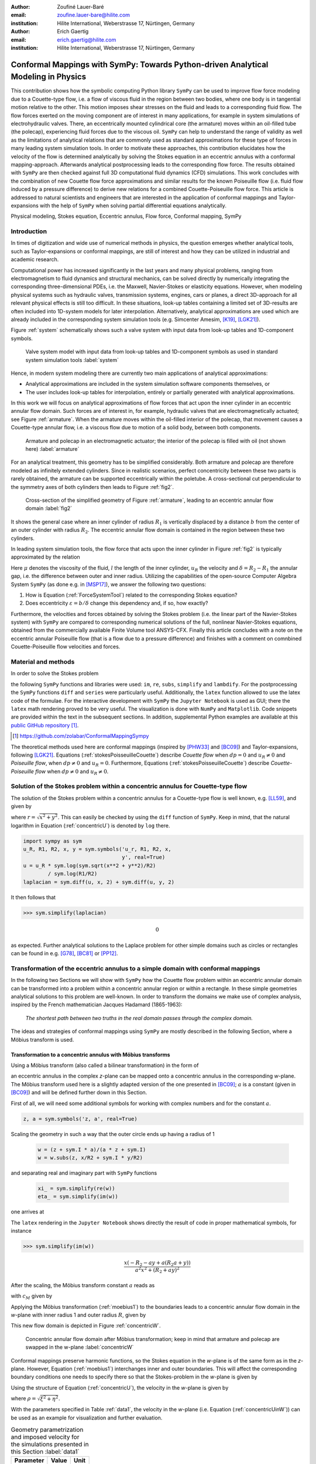 :author: Zoufiné Lauer-Baré
:email: zoufine.lauer-bare@hilite.com
:institution: Hilite International, Weberstrasse 17, Nürtingen, Germany


:author: Erich Gaertig
:email: erich.gaertig@hilite.com
:institution: Hilite International, Weberstrasse 17, Nürtingen, Germany





------------------------------------------------------------------------------------
Conformal Mappings with SymPy: Towards Python-driven Analytical Modeling in Physics
------------------------------------------------------------------------------------

.. class:: abstract

   This contribution shows how the symbolic computing Python library ``SymPy`` can be used to improve flow force modeling due to a Couette-type flow, i.e. a flow of viscous fluid in the region between two bodies, where one body is in tangential motion relative to the other. This motion imposes shear stresses on the fluid and leads to a corresponding fluid flow. The flow forces exerted on the moving component are of interest in many applications, for example in system simulations of electrohydraulic valves. There, an eccentrically mounted cylindrical core (the armature) moves within an oil-filled tube (the polecap), experiencing fluid forces due to the viscous oil. ``SymPy`` can help to understand the range of validity as well as the limitations of analytical relations that are commonly used as standard approximations for these type of forces in many leading system simulation tools. In order to motivate these approaches, this contribution elucidates how the velocity of the flow is determined analytically by solving the Stokes equation in an eccentric annulus with a conformal mapping-approach. Afterwards analytical postprocessing leads to the corresponding flow force. The results obtained with ``SymPy`` are then checked against full 3D computational fluid dynamics (CFD) simulations. This work concludes with the combination of new Couette flow force approximations and similar results for the known Poiseuille flow (i.e. fluid flow induced by a pressure difference) to derive new relations for a combined Couette-Poiseuille flow force. This article is addressed to natural scientists and engineers that are interested in the application of conformal mappings and Taylor-expansions with the help of ``SymPy`` when solving partial differential equations analytically.


.. class:: keywords

   Physical modeling, Stokes equation, Eccentric annulus, Flow force, Conformal mapping, SymPy

Introduction
------------

In times of digitization and wide use of numerical methods in physics, the question emerges whether analytical tools, such as Taylor-expansions or conformal mappings, are still of interest and how they can be utilized in industrial and academic research.

Computational power has increased significantly in the last years and many physical problems, ranging from electromagnetism to fluid dynamics and structural mechanics, can be solved directly by numerically integrating the corresponding three-dimensional PDEs, i.e. the Maxwell, Navier-Stokes or elasticity equations.
However, when modeling physical systems such as hydraulic valves, transmission systems, engines, cars or planes, a direct 3D-approach for all relevant physical effects is still too difficult. In these situations, look-up tables containing a limited set of 3D-results are often included into 1D-system models for later interpolation. Alternatively, analytical approximations are used which are already included in the corresponding system simulation tools (e.g. Simcenter Amesim, [K19]_, [LGK21]_).


Figure :ref:`system` schematically shows such a valve system with input data from look-up tables and 1D-component symbols.

.. figure:: lookUpTables.png
   :scale: 37%
   :figclass: bht

   Valve system model with input data from look-up tables and 1D-component symbols as used in standard system simulation tools :label:`system` 
   
Hence, in modern system modeling there are currently two main applications of analytical approximations:

* Analytical approximations are included in the system simulation software components themselves, or
* The user includes look-up tables for interpolation, entirely or partially generated with analytical approximations.   
   
In this work we will focus on analytical approximations of flow forces that act upon the inner cylinder in an eccentric annular flow domain. Such forces are of interest in, for example, hydraulic valves that are electromagnetically actuated; see Figure :ref:`armature`. When the armature moves within the oil-filled interior of the polecap, that movement causes a Couette-type annular flow, i.e. a viscous flow due to motion of a solid body, between both components.

.. figure:: armature.png
   :scale: 50%
   :figclass: bht

   Armature and polecap in an electromagnetic actuator; the interior of the polecap is filled with oil (not shown here) :label:`armature` 

For an analytical treatment, this geometry has to be simplified considerably. Both armature and polecap are therefore modeled as infinitely extended cylinders. Since in realistic scenarios, perfect concentricity between these two parts is rarely obtained, the armature can be supported eccentrically within the poletube. A cross-sectional cut perpendicular to the symmetry axes of both cylinders then leads to Figure :ref:`fig2`. 

.. figure:: eccentric_z_new.pdf
   :scale: 20%
   :figclass: bht

   Cross-section of the simplified geometry of Figure :ref:`armature`, leading to an eccentric annular flow domain :label:`fig2`  

It shows the general case where an inner cylinder of radius :math:`R_1` is vertically displaced by a distance :math:`b` from the center of an outer cylinder with radius :math:`R_2`. The eccentric annular flow domain is contained in the region between these two cylinders.
   
In leading system simulation tools, the flow force that acts upon the inner cylinder in Figure :ref:`fig2` is typically approximated by the relation

.. math::
   :label: ForceSystemTool

   F_{system} = - 2\pi\,\frac{R_{1}l \mu u_R}{\delta}\,.

Here :math:`\mu` denotes the viscosity of the fluid, :math:`l` the length of the inner cylinder, :math:`u_R` the velocity and :math:`\delta=R_2-R_1` the annular gap, i.e. the difference between outer and inner radius.
Utilizing the capabilities of the open-source Computer Algebra System ``SymPy`` (as done e.g. in [MSP17]_), we answer the following two questions:

1. How is Equation (:ref:`ForceSystemTool`) related to the corresponding Stokes equation?
2. Does eccentricity :math:`\varepsilon = b/\delta` change this dependency and, if so, how exactly?

Furthermore, the velocities and forces obtained by solving the Stokes problem (i.e. the linear part of the Navier-Stokes system) with ``SymPy`` are compared to corresponding numerical solutions of the full, nonlinear Navier-Stokes equations, obtained from the commercially available Finite Volume tool ANSYS-CFX.
Finally this article concludes with a note on the eccentric annular Poiseuille flow (that is a flow due to a pressure difference) and finishes with a comment on comnbined Couette-Poiseuille flow velocities and forces.
 

Material and methods
--------------------

In order to solve the Stokes problem

.. math::
   :label: stokesPoisseuilleCouette
   :type: eqnarray
  
    -\mu\Delta u & = & \frac{dp}{l}\quad\text{for $R_1<\sqrt{x^2+(y+b)^2}$ and $\sqrt{x^2+y^2}<R_2$}\nonumber\\
	u & = & 0 \quad\;\;\;\;\text{for $\sqrt{x^2+y^2}=R_2$}\nonumber \\
	u & = & u_R \quad\;\;\text{for $\sqrt{x^2+(y+b)^2}=R_1$}\,,


the following ``SymPy`` functions and libraries were used: ``im``, ``re``, ``subs``, ``simplify`` and ``lambdify``. For the postprocessing the ``SymPy`` functions ``diff`` and ``series`` were particularly useful. Additionally, the ``latex`` function allowed to use the latex code of the formulae. For the interactive development with ``SymPy`` the ``Jupyter Notebook`` is used as GUI; there the ``latex`` math rendering proved to be very useful. The visualization is done with ``NumPy`` and ``Matplotlib``. Code snippets are provided within the text in the subsequent sections. In addition, supplemental Python examples are available at this `public GitHub repository <https://github.com/zolabar/ConformalMappingSympy>`_ [#]_.

.. [#] `<https://github.com/zolabar/ConformalMappingSympy>`_ 

The theoretical methods used here are conformal mappings (inspired by [PHW33]_ and [BC09]_) and Taylor-expansions, following [LGK21]_. Equations (:ref:`stokesPoisseuilleCouette`) describe *Couette flow* when :math:`dp=0` and :math:`u_R\neq 0` and *Poiseuille flow*, when :math:`dp\neq 0` and :math:`u_R=0`. Furthermore, Equations (:ref:`stokesPoisseuilleCouette`) describe *Couette-Poiseuille flow* when :math:`dp\neq 0` and :math:`u_R\neq 0`.



Solution of the Stokes problem within a concentric annulus for Couette-type flow
--------------------------------------------------------------------------------
The solution of the Stokes problem within a concentric annulus for a Couette-type flow is well known, e.g. [LL59]_, and given by

.. math::
   :label: concentricU

   u(r)=u_R\,\frac{\ln(r/R_2)}{\ln(R_1/R_2)}\,,
   
where :math:`r = \sqrt{x^2 + y^2}`. This can easily be checked by using the ``diff`` function of ``SymPy``. Keep in mind, that the natural logarithm in Equation (:ref:`concentricU`)  is denoted by ``log`` there.

.. code-block:: python

    import sympy as sym
    u_R, R1, R2, x, y = sym.symbols('u_r, R1, R2, x,
                                    y', real=True)
    u = u_R * sym.log(sym.sqrt(x**2 + y**2)/R2)
            / sym.log(R1/R2)
    laplacian = sym.diff(u, x, 2) + sym.diff(u, y, 2)

It then follows that

>>> sym.simplify(laplacian)

.. math::
   0

as expected. Further analytical solutions to the Laplace problem for other simple domains such as circles or rectangles can be found in e.g. [G78]_, [BC81]_ or [PP12]_.

Transformation of the eccentric annulus to a simple domain with conformal mappings
----------------------------------------------------------------------------------

In the following two Sections we will show with ``SymPy`` how the Couette flow problem within an eccentric annular domain can be transformed into a problem within a concentric annular region or within a rectangle.
In these simple geometries analytical solutions to this problem are well-known. In order to transform the domains we make use of complex analysis, inspired by the French mathematician Jacques Hadamard (1865-1963):


    *The shortest path between two truths in the real domain passes through the complex domain.*
    

The ideas and strategies of conformal mappings using ``SymPy`` are mostly described in the following Section, where a Möbius transform is used.

Transformation to a concentric annulus with Möbius transforms
~~~~~~~~~~~~~~~~~~~~~~~~~~~~~~~~~~~~~~~~~~~~~~~~~~~~~~~~~~~~~~

Using a Möbius transform (also called a bilinear transformation) in the form of

.. math::
   :label: moebius1
   
   w(z) = \xi + \textrm{i}\,\eta = \frac{z+\textrm{i}\,a}{az+\textrm{i}}\;\;\;\;(\textrm{with}\;\; z = x + \textrm{i}\, y)\,,

an eccentric annulus in the complex *z*-plane can be mapped onto a concentric annulus in the corresponding *w*-plane. The Möbius transform used here is a slightly adapted version of the one presented in [BC09]_; :math:`a` is a constant (given in [BC09]_) and will be defined further down in this Section.

First of all, we will need some additional symbols for working with complex numbers and for the constant :math:`a`.

.. code-block:: python

    z, a = sym.symbols('z, a', real=True)

Scaling the geometry in such a way that the outer circle ends up having a radius of 1

 .. code-block:: python

    w = (z + sym.I * a)/(a * z + sym.I)
    w = w.subs(z, x/R2 + sym.I * y/R2)

and separating real and imaginary part with ``SymPy`` functions

 .. code-block:: python

    xi_ = sym.simplify(re(w))
    eta_ = sym.simplify(im(w))

    
one arrives at

.. math::
   :label: zeta1
   :type: eqnarray
  
    \xi&=&\frac{a x^{2} + \left(R_{2} + a y\right) \left(R_{2} a + y\right)}{a^{2} x^{2} + \left(R_{2} + a y\right)^{2}} \\
    \eta&=&\frac{x \left(- R_{2} - a y + a \left(R_{2} a + y\right)\right)}{a^{2} x^{2} + \left(R_{2} + a y\right)^{2}}\,. 
    
The ``latex`` rendering in the ``Jupyter Notebook`` shows directly the result of code in proper mathematical symbols, for instance

>>> sym.simplify(im(w))

.. math::

    \frac{x \left(- R_{2} - a y + a \left(R_{2} a + y\right)\right)}{a^{2} x^{2} + \left(R_{2} + a y\right)^{2}} 
    
After the scaling, the Möbius transform constant :math:`a` reads as  

.. math::
   :label: constant_a
   
   a = \frac{R_{2} \left(\sqrt{\left(1 - \left(- \frac{R_{1}}{R_{2}} + \frac{b}{R_{2}}\right)^{2}\right) \left(1 - \left(\frac{R_{1}}{R_{2}} + \frac{b}{R_{2}}\right)^{2}\right)} + c_M\right)}{2 b}

with :math:`c_M` given by

.. math::
	:label: constant_c
	
	c_M = \left(- \frac{R_{1}}{R_{2}} + \frac{b}{R_{2}}\right) \left(\frac{R_{1}}{R_{2}} + \frac{b}{R_{2}}\right) + 1\,.

Applying the Möbius transformation (:ref:`moebius1`) to the boundaries leads to a concentric annular flow domain in the *w*-plane with inner radius 1 and outer radius :math:`R`, given by
   
.. math::
   :label: constantR
   
   R=\frac{R_{2} \left(\sqrt{\left(1 - \left(- \frac{R_{1}}{R_{2}} + \frac{b}{R_{2}}\right)^{2}\right) \left(1 - \left(\frac{R_{1}}{R_{2}} + \frac{b}{R_{2}}\right)^{2}\right)} - c_M\right)}{2 R_{1}}\,.   
   
This new flow domain is depicted in Figure :ref:`concentricW`.  
   
.. figure:: concentric_w_new.pdf
   :scale: 20%
   :figclass: bht
   
   Concentric annular flow domain after Möbius transformation; keep in mind that armature and polecap are swapped in the w-plane :label:`concentricW`       
   
Conformal mappings preserve harmonic functions, so the Stokes equation in the *w*-plane is of the same form as in the *z*-plane. However, Equation (:ref:`moebius1`) interchanges inner and outer boundaries. This will affect the corresponding boundary conditions one needs to specify there so that the Stokes-problem in the *w*-plane is given by

.. math::
   :label: stokesConcentricW
   :type: eqnarray
   
    -\Delta u & = & 0 \quad\quad\text{for $1<\rho<R$}\nonumber\\
    u & = & 0 \quad\;\;\;\;\,\text{for $\rho=1$}\nonumber\\
    u & = & u_R \quad\;\;\text{for $\rho=R$}\,. 
   

Using the structure of Equation (:ref:`concentricU`), the velocity in the *w*-plane is given by  
    
.. math::
   :label: concentricUinW

    u(\rho)=u_R\,\frac{\ln(\rho)}{\ln(R)}\,,   
 
where :math:`\rho=\sqrt{\xi^2+\eta^2}`.

With the parameters specified in Table :ref:`data1`, the velocity in the *w*-plane (i.e. Equation (:ref:`concentricUinW`)) can be used as an example for visualization and further evaluation.

.. table:: Geometry parametrization and imposed velocity for the simulations presented in this Section :label:`data1`

   +------------+----------------+-------------------------+
   | Parameter  | Value          |Unit                     |
   +============+================+=========================+
   |:math:`R_1` | 5              |mm                       |
   +------------+----------------+-------------------------+
   |:math:`R_2` | 7.6            |mm                       |
   +------------+----------------+-------------------------+
   |:math:`b`   | 1.3            |mm                       |
   +------------+----------------+-------------------------+
   |:math:`u_R` | 0.4            |:math:`\text{m}/\text{s}`|
   +------------+----------------+-------------------------+


The very convenient ``SymPy`` function ``lambdify`` is used to compute numerical values that are postprocessed by ``Matplotlib`` and depicted in Figure :ref:`concentricWU`. The term ``R_`` in the following code block denotes the numerical expression of the outer radius in the w-plane (see Equation (:ref:`constantR`)).

 .. code-block:: python
 
    xi, eta = sym.symbols(xi, eta, u_R, real=True)
    u_w = u_R * sym.log(sym.sqrt(xi**2 + eta**2))
              / sym.log(R)
    u_w = u_w.subs(u_R, 0.4).subs(R, R_)
    u_w = sym.lambdify((xi, eta), u)

.. figure:: u_moebius1_w.pdf
   :scale: 20%
   :figclass: bht
   
   Flow velocity in concentric annulus (w-plane); the boundary condition (:math:`u_R = \text{0.4 m}/\text{s}`) is applied to the outer cylinder, see Equation (:ref:`stokesConcentricW`) :label:`concentricWU` 

At this stage it is pointed out that when working symbolically with ``SymPy`` one has to separate consistently between *expressions* and *symbols*. For instance ``xi`` and ``eta`` are symbols whereas ``xi_`` and ``eta_`` are expressions. The user can replace symbols by corresponding expressions when it best suits him/her.
To avoid confusion, in this work the associated expression to a symbol ``s`` is tagged with an underline ``s_``.
   
Now simply expressing :math:`\xi,\eta` in (:ref:`concentricUinW`) in terms of :math:`x` and :math:`y` (see Equation (:ref:`zeta1`)), one easily obtains the fluid velocity in the eccentric annulus.

 .. code-block:: python
   
    u = u_w.subs(xi, xi_).subs(eta, eta_)
    u = sym.lambdify((x, y), u)
 
Figure :ref:`concentricZU` depicts the velocity distribution in the original *z*-plane. As one can see, the fluid gets dragged along the inner cylinder with the prescribed speed of :math:`\text{0.4 m}/\text{s}`. The velocity distribution then continuously drops down when moving radially outwards until it reaches zero along the outer cylinder.    

.. figure:: u_moebius1_z.pdf
   :scale: 20%
   :figclass: bht
   
   Flow velocity in eccentric annulus (z-plane); here the fluid moves with :math:`u_R = \text{0.4 m}/\text{s}` along the inner cylinder, as required by Equation (:ref:`stokesPoisseuilleCouette`)  :label:`concentricZU` 
 

Mapping rectangles onto eccentric annuli by bipolar coordinate transformations
~~~~~~~~~~~~~~~~~~~~~~~~~~~~~~~~~~~~~~~~~~~~~~~~~~~~~~~~~~~~~~~~~~~~~~~~~~~~~~

Another way of solving this problem utilizes conformal mappings related to bipolar coordinates. These coordinates are described in [PHW33]_ and are commonly used in elasticity theory (e.g. [L44]_ and [TG51]_). For this contribution, we slighty adapted this transformation in such a way that it can be applied to the eccentric annulus of Figure :ref:`fig2`. The mapping is given by  

.. math::
   :label: bipolar

   z = c\cdot\tan\left(\frac{w}{2}\right) - \textrm{i}\,\gamma\;\;\;\;(\textrm{with}\;\; w = \xi + \textrm{i}\,\eta)\,,
   
where :math:`\gamma,\,c` are constants from [PHW33]_ which are explicitly given in [W06]_ and [SL78]_; the term :math:`\textrm{i}\,\gamma` is added by the authors. Using this transformation, a properly chosen rectangular domain gets mapped onto an eccentric annulus; see Figure :ref:`rectangularW` for the domain in the *w*-plane. The boundaries are color-coded in order to visualize how the mapped borders are traversed in the *z*-plane. In addition the vertices are labelled and some coordinate lines are highlighted as well. 

.. figure:: rectangle_w.pdf
   :scale: 32%
   :figclass: bht
   
   Rectangular domain in w-plane with color-coded boundaries, labelled vertices and some coordinate lines :label:`rectangularW` 

This domain gets transformed as shown in Figure :ref:`eccAnnulusZ`. The vertices *A* and *C* (as well as *D* and *F*) are mapped onto the same respective points, i.e. :math:`A^\prime = C^\prime` and :math:`D^\prime = F^\prime`. The color-coding shows that inner and outer cylinder are traversed counter-clockwise when moving in positive :math:`\xi`-direction in the *w*-plane.

Furthermore the left and right vertical boundaries in the *w*-plane are identified in the *z*-plane, so periodic boundary conditions need to be applied to any PDE one wants to solve on the simple rectangle.   

.. figure:: ecc_annulus_z.pdf
    :scale: 41%
    :figclass: bht

    Mapped boundaries and coordinate lines in z-plane; the color-coding visualizes how the mapped borders are traversed here :label:`eccAnnulusZ`

Please note that for demonstrational purposes the radius of the inner circle in Figure :ref:`eccAnnulusZ` is reduced in order to indicate how the coordinate lines are distorted. For conformal mappings however, although distances between corresponding points and lengths of curves are changing, the intersecting angle between any two curves is preserved.

Further details on the relation between conformal mappings and bipolar coordinates can be found in e.g. [CTL09]_.
Inverting Equation (:ref:`bipolar`) and separating real and imaginary parts as in the previous Section one gets

.. math::
   :label: zeta2
   :type: eqnarray
  
    \xi & = & -\operatorname{\arctan_{2}}{\left(2 c x,c^{2} - x^{2} - \left(\gamma + y\right)^{2} \right)} \\
    \eta & = & \frac{1}{2}\ln\left(\frac{x^2 + (y + \gamma + c)^2}{x^2 + (y + \gamma - c)^2} \right)\,.

Here, :math:`\operatorname{\arctan_{2}}(y,x)` is the 2-argument arctangent which returns the polar angle of a point with Cartesian coordinates :math:`(x,y)`. 

The constants from [W06]_ and [SL78]_ read as    

.. math::
   :label: constantsBipolar
   :type: eqnarray 
   
   F &=& \frac{1}{2b}\left({R_2}^{\! 2} - {R_1}^{\! 2} + b^2\right)\\
   c &=& \sqrt{F^2 - {R_2}^{\! 2}}\\
   \alpha &=& \frac{1}{2}\ln\left(\frac{F + c}{F - c}\right)\\
   \beta &=& \frac{1}{2}\ln\left(\frac{F - b + c}{F - b - c}\right)\\
   \gamma&=& c\, \coth(\alpha)\,.  



In the *w*-plane the corresponding Stokes-problem within the rectangular domain of Figure :ref:`rectangularW` is then prescribed by

.. math::
   :label: stokesRectangleCouette
   :type: eqnarray

    -\mu\Delta u & = & 0 \quad\quad\text{for $\xi,\eta \in [-\pi,\pi]\times[\alpha,\beta]$}\nonumber\\
    u & = & 0 \quad\quad\text{for $\eta=\alpha$}\nonumber\\
    u & = & u_R \quad\;\;\text{for $\eta=\beta$}\nonumber\\
    u(-\pi,\eta) & = & u(\pi,\eta) \nonumber\\
    \frac{\partial u(-\pi,\eta)}{\partial \xi} & = & \frac{\partial u(\pi,\eta)}{\partial \xi}\,.
   
The last two equations specify the periodic boundary conditions one has to supply additionally. The solution to the system of equations (:ref:`stokesRectangleCouette`) is easily obtained and given by the simple relation

.. math::
   :label: rectangularUinW

    u(\xi,\eta)=\frac{u_{R} \left(\eta - \alpha\right)}{\beta - \alpha}\,.   
 
Figure :ref:`rectangularWU` shows a ``Matplotlib``-visualization of the velocity distribution in the *w*-plane which is constant along :math:`\xi` and increases linearly with :math:`\eta`.

  
.. figure:: u_bipolar_w.pdf
   :scale: 18%
   :figclass: bht
   
   Flow velocity in rectangular domain (w-plane); here the proper boundary condition :math:`u_R = \text{0.4 m}/\text{s}` is applied to the upper boundary :label:`rectangularWU`   

By again expressing :math:`\eta` in terms of :math:`x` and :math:`y`, one obtains the very same velocity distribution in the eccentric annulus (in the *z*-plane) as already depicted in Figure :ref:`concentricZU`.

   
It is interesting to remark, that Equations (:ref:`concentricUinW`) and (:ref:`rectangularUinW`) look somehow related to each other due to the logarithm in both relations. However it is not immediately evident that they are actually identical. Nevertheless, due to existence and uniqueness theorems for the Stokes equation from [L69]_, one knows that relations (:ref:`concentricUinW`) and (:ref:`rectangularUinW`) are in fact the same. 

Figure :ref:`largeGapCouette` compares these two analytically obtained velocities with results from a 3D computational fluid dynamics simulation (using ANSYS CFX) solving the full Navier-Stokes system. For these computations a velocity of :math:`u_R=-0.4` :math:`\text{m}/\text{s}` is prescribed onto the inner cylinder as boundary condition. All obtained velocities are evaluated along the symmetry axis of the annulus across the larger gap. The inner boundary is then reached on the left side, the outer boundary is hit on the right side of this Figure.  

.. figure:: largeGapCouette.pdf
   :scale: 42% 
   :figclass: bht
   
   Flow velocity across the large gap within an eccentric annulus (eccentricity :math:`\epsilon = 0.5`); armature on the left, polecap on the right :label:`largeGapCouette`


As one can see, the two analytical approaches lead to the same velocity distribution across the larger gap and both boundary conditions are met exactly. On the other hand, due to the finite mesh size particularly at the outer radius :math:`R_2`, the boundary condition there is only approximately satisfied.

In the next Section, the corresponding flow force is obtained with ``SymPy``-driven postprocessing and then compared again to the forces obtained by 3D-CFD and numerical evaluation.
  
Postprocessing 
--------------

Force calculation and comparison with 3D-CFD
~~~~~~~~~~~~~~~~~~~~~~~~~~~~~~~~~~~~~~~~~~~~

The relation for the annular flow force that acts upon the armature in Figure :ref:`concentricW` is well known ([PHW33]_ or a more recent work [LGK21]_) and is given by

.. math::
   :label: Fwe
  
   F_e =-\int\limits_0^l \int\limits_0^{2\pi} \left(\mu\,\rho \frac{\mathrm d}{\mathrm{d}\rho} u(\rho)\right)_{\rho = R}\textrm{d}\varphi\,\textrm{d}z\,.


This equation can be implemented in ``SymPy`` using the velocity distribution from Equation (:ref:`concentricUinW`).

>>> u_w = u_R * sym.log(rho)/sym.log(R)
>>> u_w  
 
.. math::
   u_R\,\frac{\ln(\rho)}{\ln(R)}

Using the ``diff``, ``subs`` and ``integrate`` functions from ``SymPy`` then leads to

>>> Fe = mu * sym.diff(u_w, rho)
>>> Fe = (rho * Fe).subs(rho, R)
>>> Fe = sym.integrate(Fe, (z, 0, l))
>>> Fe = -sym.integrate(Fe, (phi, 0, 2 * pi))
>>> Fe   
 
.. math::
   -2\pi\,\frac{l \mu u_{R}}{\ln(R)}
   
Substituting the relation for :math:`R` into :math:`F_e`, the flow force of the eccentric annular Couette flow is obtained. It can be manually adapated to the esthetic preferences of the authors, e.g.

.. math::
   :label: Fcouette
   :type: eqnarray
  
   F_{Couette} &=& - 2\pi\,\frac{l \mu u_{R}}{\ln[(c_f\,R_{2})/R_{1}]}\\
   c_f&=& -\frac{1}{2}\left(c_{1} c_{2} + \sqrt{\left(1 - c_{1}^{2}\right) \left(1 - c_{2}^{2}\right)} + 1\right) \nonumber\\
   c_1&=&\frac{R_{1}}{R_{2}} + \frac{b}{R_{2}} \nonumber\\
   c_2&=& - \frac{R_{1}}{R_{2}} + \frac{b}{R_{2}}\,. \nonumber

Equation (:ref:`Fcouette`) therefore answers the second question posed in the Introduction: *The flow force is decisively influenced by the eccentricity*. 

Alternatively, the Couette flow force can be derived from Equation (:ref:`rectangularUinW`), which is obtained from solving the equivalent Stokes-problem in bipolar coordinates and for this case it is given by

.. math::
   :label: FcouetteBipolar
   
   F_{Couette2} = -2\pi\,\frac{l \mu u_{R}}{\beta - \alpha}\,.

With the data in Table :ref:`data1` and Table :ref:`data2`, Figure :ref:`flowForceCouette` shows a comparison between the analytically obtained relations (:ref:`Fcouette`) and (:ref:`FcouetteBipolar`) and results from 3D-CFD simulations of the full Navier-Stokes system for a wide range of different eccentricities.

.. table:: Additional fluid- and geometry-parameters used for the 3D-CFD simulations :label:`data2`

   +---------------+----------------+-------------------------------+
   | Parameter     |Value           |Unit                           |
   +===============+================+===============================+
   |:math:`\mu`    |11.53           |:math:`\text{mPa}\cdot\text{s}`|
   +---------------+----------------+-------------------------------+
   |:math:`l`      |11.95           |mm                             |
   +---------------+----------------+-------------------------------+
   |:math:`\varrho`|807             |:math:`\text{kg}/\text{m}^3`   |
   +---------------+----------------+-------------------------------+

.. figure:: F_comparison.pdf
   :scale: 42%
   :figclass: bht
   
   Flow force according to Equation (:ref:`Fwe`), acting on the inner cylinder of an annulus with varying eccentricity :math:`\varepsilon` :label:`flowForceCouette`

Again, both analytical relations agree perfectly but since the numerical CFD-results for the velocity slightly diverge from the analytical solution especially towards the outer boundary (as seen in Figure :ref:`largeGapCouette`), the flow force computed from this data also shows smaller deviations.  
   
   
Taylor-expansions and small gaps
~~~~~~~~~~~~~~~~~~~~~~~~~~~~~~~~


Equation (:ref:`Fcouette`) is even defined for the concentric case. Substituting :math:`b=0` into this relation and simplifying the resulting expression leads to

.. math::
   :label: Fzc

   F_c=-u_R\,\frac{2\pi \mu l}{\ln(R_2/R_1)}\,.

   
In order to finally answer the first question of the Introduction, i.e. how Equation (:ref:`ForceSystemTool`) is related to the Stokes equation, the ``series`` function of ``SymPy`` is used. 
With ``series``, a Taylor-expansion of :math:`F_c` in :math:`\delta = R_2 - R_1` around :math:`\delta = 0` can be performed
 
>>> sym.series(Fc.subs(R2, R1 + delta), delta, 0, 2)

.. math::
   :label: FcSeries
   
   \frac{\pi \delta l \mu u_{R}}{6 R_{1}} - \pi l \mu u_{R} - \frac{2 \pi R_{1} l \mu u_{R}}{\delta} + O\left(\delta^{2}\right)

The answer to the aforementioned question then is: (:ref:`ForceSystemTool`) *is the leading term of a Taylor-expansion of the concentric annular Couette flow force around* :math:`\delta = 0`.    

The contribution of this article closes with some additional remarks on eccentric annular Poiseuille flow and new possibilities of combining the results of the last Sections with results from [PHW33]_ and [LGK21]_.

Additional remarks on Poiseuille flow
-------------------------------------

Eccentric annular Poiseuille flow velocity
~~~~~~~~~~~~~~~~~~~~~~~~~~~~~~~~~~~~~~~~~~

In various circumstances Couette flow may also induce a secondary flow driven by a pressure difference; a so-called *Poiseuille flow*. This particular type is of interest in many areas and we'll briefly show how the corresponding solution presented in [PHW33]_ is derived conceptually as well as how it can be implemented with the help of ``SymPy``. 

As far as we know, hitherto only the relations found in the aforementioned paper had been implemented (e.g. [W06]_, [TKM19]_), but unfortunately in a way that is rather difficult to reproduce. 
The fact, that in the current context blood coagulation and hemodynamics are omnipresent in the media, eccentric annular blood flow in arteries is extensively studied ([TKM19]_) and flow forces that act upon the arteries are of great medical interest (e.g. [S11]_), makes it even more interesting to use the existing formulae of [PHW33]_, which are tedious to use when implemented by hand.


In the case of Poiseuille flow, the righthand-side of the corresponding Stokes equation is non-homogeneous (:math:`dp\neq 0; u_R= 0`); see also Equation (:ref:`stokesPoisseuilleCouette`). Hence, we need to deal with a different mathematical problem here compared to the previous Sections.

However, it possible to reduce the Poiseuille problem to an equivalent Couette problem with prescribed velocities on the boundaries (e.g. [M49]_). That is the idea followed by [PHW33]_, who seek a solution of the form

.. math::
   :label: uPiercyIdea
   
   u=\Psi - \frac{dp}{4\mu l}(x^2+y^2)\,.
 
Here, :math:`\Psi` is a harmonic function in the *w*-plane found by solving Laplace's equation in :math:`\xi` and :math:`\eta`. By using the conformal mapping of Equation (:ref:`bipolar`) an appropriately chosen rectangle in the *w*-plane gets mapped onto an eccentric annulus in the *z*-plane, thereby preserving the harmonicity of :math:`\Psi`.

It then follows that :math:`\Delta u=dp/(\mu l)` in the *z*-plane and the boundary conditions for :math:`\Psi` result from the task of eliminating the auxiliary term :math:`- \frac{dp}{4\mu l}(x^2+y^2)` on the boundaries associated with inner and outer radius.


..
   From [PHW33]_ one can deduce, that these boundary values for :math:`\Psi` in the *w*-plane are given by
..
   .. math::
   :label: uPiercyBC
   :type: eqnarray

    \Psi\vert_{\eta = \alpha}&=&\frac{dp\cdot c^2}{4\mu l}\frac{\cosh{\left(\alpha \right)}-\cos{\left(\xi \right)}}{\cosh{\left(\alpha \right)}+\cos{\left(\xi \right)}}\\
    \Psi\vert_{\eta = \beta}&=&\frac{dp\cdot c^2}{4\mu l}\frac{\cosh{\left(\beta \right)}-\cos{\left(\xi \right)}}{\cosh{\left(\beta \right)}+\cos{\left(\xi \right)}}\,.
 
..
      Here, :math:`\alpha` and :math:`\beta` correspond to the constant values of :math:`\eta` for the outer and inner radius of the eccentric annulus in the *w*-plane; compare with Figure :ref:`rectangularW` and Figure :ref:`eccAnnulusZ`.

For further evaluation, :math:`\Psi` is decomposed by [PHW33]_ into a sum of three harmonic functions 

.. math::
   :label: PSI

   \Psi=4\cdot\Psi_1+4\cdot A\cdot\eta+ 4\cdot B\,.

Using this particular form of :math:`\Psi`, the final relation for the Poisseuille-flow velocity derived in [PHW33]_ can be symbolically expressed via

.. code-block:: python

    xi, eta, b = sym.symbols('xi, eta, b', real=True)
    A, B, C = sym.symbols('A, B, C', real=True)
    alpha, beta, c = sym.symbols('alpha, beta, c',
                                 real=True)
    Psi_1, mu, l, dp = sym.symbols('Psi_1, mu, l, dp',
                                   real=True)
    k, m, n = sym.symbols('k m n', integer=True)
    
>>> u = Psi_1 + A * eta + B
>>> u = u - (sym.cosh(eta) - sym.cos(xi))
          / (4 * (sym.cosh(eta) + sym.cos(xi)))
>>> u = (dp/(mu * l)) * c**2 * u
>>> u

.. math::
   :label: velocityPiercy
   
   \frac{c^{2} dp \left(A \eta + B + \Psi_1 - \frac{- \cos{\left(\xi \right)} + \cosh{\left(\eta \right)}}{4 \cos{\left(\xi \right)} + 4 \cosh{\left(\eta \right)}}\right)}{l \mu} 

Afterwards the expressions for the three separate components :math:`A`, :math:`B` and :math:`\Psi_1` can finally be substituted into (:ref:`velocityPiercy`). In the following code the ``SymPy`` function ``Sum`` is used, which simplifies the implementation of Fourier-type series in analytical formulae significantly.

.. code-block:: python

    s1, s2 = sym.symbols('s1, s2', real=True)
    Psi_1_ = sym.cos(n * xi)
             / (sym.sinh(n * (beta - alpha))) * (s1 + s2)
    Psi_1_ = sym.Sum((-1)**n * (Psi_1_), (n, 1, m))

>>> Psi_1_  
 
.. math::
   :label: psi
   
   \sum_{n=1}^{m} \frac{\left(-1\right)^{n} \left(s_{1} + s_{2}\right) \cos{\left(n \xi \right)}}{\sinh{\left(n \left(- \alpha + \beta\right) \right)}}
 
with

.. math::
   :label: auxSummands
   :type: eqnarray  
   
   s_1&=& e^{- \beta n} \sinh{\left(n \left(- \alpha + \eta\right) \right)} \coth{\left(\beta \right)}\nonumber\\
   s_2&=& - e^{- \alpha n} \sinh{\left(n \left(- \beta + \eta\right) \right)} \coth{\left(\alpha \right)}\,.\nonumber
 
The constants from [W06]_, [SL78]_ and [PHW33]_ read as    

.. math::
   :label: constantsBipolar
   :type: eqnarray  
   
   A&=&\frac{\coth{\left(\alpha \right)} - \coth{\left(\beta \right)}}{2 \alpha - 2 \beta}\nonumber\\
   B&=&\frac{- \alpha \left(1 - 2 \coth{\left(\beta \right)}\right) + \beta \left(1 - 2 \coth{\left(\alpha \right)}\right)}{4 \alpha - 4 \beta}\,.\nonumber

 
..
   As an example, taking the data from Table :ref:`data3`, Piercy's auxiliary harmonic function :math:`\Psi` in the *w*-plane is shown in Figure :ref:`rectangularPsiPiercy`. 

   .. table:: Geometry and fluid parameters for the Poiseuille flow simulations in this Section :label:`data3`

   +------------+----------------+-------------------------------+
   | Parameter  | Value          |Unit                           |
   +============+================+===============================+
   |:math:`R_2` | 7.6            |mm                             |
   +------------+----------------+-------------------------------+
   |:math:`R_1` | :math:`R_2/4`  |mm                             |
   +------------+----------------+-------------------------------+
   |:math:`b`   | :math:`R_1`    |mm                             |
   +------------+----------------+-------------------------------+
   |:math:`dp`  | 50             |Pa                             |
   +------------+----------------+-------------------------------+
   |:math:`l`   | 11.95          |:math:`\text{m}/\text{s}`      |
   +------------+----------------+-------------------------------+
   |:math:`\mu` | 11.529         |:math:`\text{mPa}\cdot\text{s}`|
   +------------+----------------+-------------------------------+

..
   .. figure:: PSI_W_Poisseuille.pdf
   :scale: 20%
   :figclass: bht
   
   Auxiliary, harmonic function :math:`\Psi` in rectangular domain (w-plane) used by [PHW33]_ as an intermediate step to solve the Poiseuille problem :label:`rectangularPsiPiercy`
 
 
Adding the various pieces together, an example of Piercy's Poiseuille flow velocity (Equation (:ref:`uPiercyIdea`)) in the *w*-plane is depicted in Figure :ref:`rectangularWUpiercy`.

.. figure:: piercyW.pdf
   :scale: 20%
   :figclass: bht
   
   Flow velocity for the Poiseuille problem in rectangular domain (w-plane); it vanishes on upper and lower boundary and is periodic in :math:`\xi` :label:`rectangularWUpiercy`   
   
And last but not least, again expressing :math:`\xi,\eta` in :math:`x` and :math:`y`, the velocity distribution in the eccentric annulus (i.e. in the *z*-plane) together with some isocontours is shown in Figure :ref:`rectangularZUpiercy`.

.. figure:: piercyZ.pdf
   :scale: 19%
   :figclass: bht
   
   Flow velocity and isocontours for the Poiseuille problem in eccentric annulus (z-plane); most of the fluid flow occurs through the large gap :label:`rectangularZUpiercy`
   
   
The method described here is not only restricted to fluid dynamics. In elasticity theory, which inspired the work of [PHW33]_, :math:`\Psi` is the harmonic conjugate of the so-called warping- or St. Venant torsion-function :math:`\phi` (see [L44]_ or [M66]_), specified by 

.. math::

   \frac{\partial \Psi}{\partial y}=\frac{\partial \phi}{\partial x}\;\;\;\textrm{and}\;\;\;\frac{\partial \Psi}{\partial x}=-\frac{\partial \phi}{\partial y}\,.


The warping function helps to describe the elongation of an elastic cylinder that is also twisted.
A practical implementation of :math:`\phi` can be found in e.g. [B14]_ and [BPO16]_ where it is called :math:`n_{1,4}^{inner}` and where analytical approximations are compared to results from 3D-simulations obtained with COMSOL.   

Eccentric Couette-Poiseuille flow: Superposition
~~~~~~~~~~~~~~~~~~~~~~~~~~~~~~~~~~~~~~~~~~~~~~~~

The velocity for eccentric Couette-Poiseuille flow can easily be found by superposing Equation (:ref:`velocityPiercy`) with one of the two Couette flow velocities derived in this contribution by utilizing ``SymPy``.

The following relation 

.. math::
   :label: velocityPiercyLauerBareGaertig
   
   u_{Coue-Pois}=\frac{c^{2} dp \left(\Psi - \frac{- \cos{\left(\xi \right)} + \cosh{\left(\eta \right)}}{ \cos{\left(\xi \right)} +  \cosh{\left(\eta \right)}}\right)}{4 l \mu} + \frac{u_{d} \left(- \alpha + \eta\right)}{- \alpha + \beta}  


shows such a superposed Couette-Poiseuille flow velocity, where both velocities where obtained by using the bipolar coordinate transformation (:ref:`bipolar`) that maps rectangles onto eccentric annuli.

Combining Equation (:ref:`FcouetteBipolar`) with the flow force from [PHW33]_, the overall exact analytical eccentric annular Couette-Poiseuille flow force that acts upon the inner cylinder is given by
 
.. math::
   :label: forceCouePois
   
   F_{Coue-Pois}=F_{piercy}- \frac{2 \pi l \mu u_{R}}{- \alpha + \beta}
 
where

.. math::
   :label: forcePiercy
   
   F_{Piercy}=-\pi \Delta p \left( {R_1}^{\! 2} - \frac{b\cdot c}{\beta -\alpha}\right)\,. 


Since the conformal mapping (:ref:`bipolar`) is not defined for the concentric case :math:`b=0`, this drawback also translates to the corresponding forces in Equations (:ref:`forceCouePois`) and (:ref:`forcePiercy`). The relation above therefore is only defined for eccentric cases.

However, the Couette flow force obtained with the Möbius transform, i.e. Equation (:ref:`Fcouette`), is defined for the concentric case as well. But since, to our knowledge, no one has ever constructed the Poiseuille flow velocity using a Möbius transform, the equivalent flow force (most likely defined for :math:`b = 0` too) is not available.

Therefore, the best analytical approximation for the eccentric Couette-Poiseuille flow force, defined both for the eccentric and concentric case, that we can present here, is a combination of Equation (:ref:`Fcouette`) and a Taylor-expansion of Equation (:ref:`forcePiercy`) in the relative eccentricity :math:`\varepsilon=b/(R_2-R_1)` around :math:`\varepsilon = 0`. 

.. math::
   :label: forcePiercyLauerBareGaertig 
   
   F_{Coue-Pois}\approx F_{Couette}+F_c\left( 1 + a(\kappa)\,\varepsilon^2\right)\,.

Here, :math:`F_c` is the well known Poiseuille flow force that acts upon the inner cylinder in the concentric case (e.g. [BSL06]_) and  :math:`a(\kappa)` is a function of the ratio :math:`\kappa=R_1/R_2` given by  

.. math::
   :label: forceLauerBareGaertig 
   :type: eqnarray
   
   F_c&=&-\pi \Delta p\left({R_1}^{\! 2} - \frac{\left({R_2}^{\! 2} - {R_1}^{\! 2}\right)}{2\, \ln\left(R_2/R_1\right)}\right)\\
   a(\kappa)&=&- (1 - \kappa) \frac{\left(1 - \kappa^2\right) +\left(1 + \kappa^2\right) \ln\kappa}{2\left(\kappa^2 + \displaystyle{\frac{\left(1 - \kappa^2\right)}{2\ln\kappa}}\right)\left(1 + \kappa\right)\ln^2\kappa}\,.


The particular approximation for the eccentric flow force due to a pressure gradient, i.e. :math:`F_{Piercy}\approx F_c\left( 1 + a(\kappa)\,\varepsilon^2\right)`, was obtained for the first time in [LGK21]_.

To conclude this Section it is remarked, that again the useful ``SymPy`` function ``series`` can help in figuring out how :math:`a(\kappa)` is approximated in the relevant practical case where :math:`R_1\approx R_2`.

As shown in [LGK21]_, :math:`a(\kappa)` can be expanded in a Taylor-series around :math:`\kappa=1`.

>>> sym.series(alpha, kappa, 1, 3)

.. math::
 
   - \frac{1}{6} - \frac{5 \left(\kappa - 1\right)^{2}}{36} + \frac{\kappa}{6} + O\left(\left(\kappa - 1\right)^{3}; \kappa\rightarrow 1\right)
   
Hence, for :math:`\kappa\approx 1`  

.. math::

   a(\kappa)\approx \frac{\kappa-1}{6}
   
and (:ref:`forcePiercyLauerBareGaertig`) reduces to

.. math::
   :label: forceLauerBareGaertigSimple  
   
   F_{Coue-Pois}\approx F_{Couette}+F_c\left( 1 + \frac{\kappa-1}{6}\,\varepsilon^2\right)\,.  
  
 
Conclusion
----------

This article showed that classical tools from mathematical physics, such as conformal mappings and Taylor-expansions, are still relevant and indispensable in times of digitization and wide use of numerics.

As an example, ``SymPy`` was used as a tool for symbolic mathematics in order to demonstrate that a popular approximation of the eccentric annular Couette flow force in modern system simulation tools is actually the leading-order term of a Taylor-expansion of the corresponding concentric annular force. 

This force is calculated as special case of the more general eccentric annular Couette flow by postprocessing the resulting velocity distribution. Here, the velocity profile is analytically obtained by solving the equivalent Stokes problem with the help of conformal mappings, i.e. holomorphic functions in the complex plane.

..   
   The main ``SymPy`` functions used in the solving process are ``im, re, subs, Sum, simplify`` and ``lambdify`` and the main routines in the postprocessing are ``diff, integrate`` and ``series``.

   Two different conformal mappings are utilized to solve the Stokes problem within an eccentric annulus by finding the equivalent harmonic solution in a much simpler geometric domain. The first conformal map is a Möbius transform that maps the eccentric annular flow domain onto a concentric one while the second conformal mapping disussed in this work is related to bipolar coordinates. By a slight modification of the original bipolar transformation function, an appropriately chosen rectangle gets mapped onto an eccentric annulus with the center of the larger circle at the origin of the coordinate system.

   Both, the eccentric annular Couette velocity and flow force are validated with numerical CFD-results that are obtained by solving the full nonlinear Navier-Stokes system in the flow domain between the two cylinders.

   The article concludes with an application of the conformal bipolar map to an eccentric Poiseuille problem. Although the solution is known, it is seldomly implemented and visualized. With the help of ``SymPy`` however, the implementation of such methods is much easier.
   Finally, the authors combine their results on eccentric annular Couette flow with known results on eccentric annular Poiseuille flow, deriving new expressions for the eccentric annular Couette-Poiseuille flow.

   ``SymPy`` performed particularly well in the application of a bilinear conformal mapping (i.e. the Möbius transform). In case of the bipolar transformation, manual assistance had to be provided when separating real and imaginary parts of the conformal map. Furthermore, the authors realized that the ``series``- and ``simplify``-routines have some difficulties with terms involving square roots. 

The utilization of analytical method is not solely restricted to fluid dynamics. Another application of ``SymPy`` in the context of PDEs in general could be homogenization. There, asymptotic expansions are substituted into the PDE and limiting problems are obtained in an algorithmical way, so ``SymPy`` might prove to be a valuable supporting tool. 
A starting point could be the introductory example from [BP89]_, which is worked out and compared to a FEM-solution obtained by COMSOL in [B14]_. Furthermore, due to similar equations in axisymmetric electromagnetic problems (e.g. [LL60]_), corresponding usage of conformal mappings and Taylor-expansions with ``SymPy`` is certainly possible there.

The authors think, that these methods may not only be applicable to mathematical physics but could be helpful in other areas as well, e.g. for understanding neural networks. Already available work described in [H10]_ and [H12]_ points in that direction and ``SymPy`` might be of great help in such areas, too.


References
----------

.. [BP89]  Bakhvalov NS, Panasenko G. *Homogenisation: averaging processes in periodic media: mathematical problems in the mechanics of composite materials*,
           Kluwer Academic Publisher; 1989,
           https://doi.org/10.1007/978-94-009-2247-1
           
.. [B14]   Bare Contreras DZ. *Asymptotic Analysis for Linearized Contact Problems in Thin Beams*,
           Fraunhofer Verlag; 2014,
           ISBN 978-3-8396-0762-6     

.. [BPO16] Bare Z, Orlik J, Panasenko G. *Non homogeneous Dirichlet conditions for an elastic beam: an asymptotic analysis*,
           Applicable Analysis, 2016, 2625-36,
           https://doi.org/10.1080/00036811.2015.1105960           

.. [BSL06] Bird RB, Stewart WE, Lightfoot EN. *Transport phenomena*,
           John Wiley & Sons; 2007,
           ISBN 978-0-470-11539-8

.. [BC81]  Churchill RV, Brown JW. *Fourier series and boundary value problems*,
           McGraw-Hill, NY; 1981,
           ISBN 978-0-0780-3597-5
       
.. [BC09]  Brown JW, Churchill RV. *Complex variables and applications*,
           McGraw-Hill, NY; 2009,
           ISBN 978-0-0733-8317-0

.. [CTL09] Chen JT, Tsai MH, Liu CS. *Conformal mapping and bipolar coordinate for eccentric Laplace problems*,
           Computer Applications in Engineering Education. 2009, 314-22,
           https://doi.org/10.1002/cae.20208
           
.. [G78]   Greenberg MD. *Foundations of applied mathematics*, 
           Dover; 2013,
           ISBN 978-0-4864-9279-7
           
.. [H10]   Hirose A. *Recent progress in applications of complex-valued neural networks*,
           International Conference on Artificial Intelligence and Soft Computing 2010 Jun 13,
           https://doi.org/10.1007/978-3-642-13232-2_6
           
.. [H12]   Hirose A. *Complex-valued neural networks*,
           Springer Science & Business Media; 2012,
           https://doi.org/10.1007/978-3-642-27632-3
                                 
.. [K19]   Krebs J. *Optislang in functional development of hydraulic valves*,
           RDO Journal Issue 2, 2019

.. [L69]   Ladyzhenskaya OA. *The mathematical theory of viscous incompressible flow*,
           Martino Publishing; 2014,
           ISBN 978-1-6142-7671-5     

.. [LL60]  Landau LD, Lifshitz EM. *Electrodynamics of continuous media*,
           Pergamon Press, NY; 1984,
           ISBN 978-0-08-030275-1           

.. [LL59]  Landau LD, Lifshitz EM. *Fluid Mechanics*,
           Pergamon Press, NY; 1987,
           https://doi.org/10.1016/C2013-0-03799-1
           
.. [LGK21] Lauer-Baré Z., Gaertig E., Krebs J., Arndt C., Sleziona A., Gensel A. *A note on leakage jet forces: Application in the modelling of digital twins of hydraulic valves*, 
           International Journal of Fluid Power, 2021, Vol. 22 (1), 113–146,
           https://doi.org/10.13052/ijfp1439-9776.2214
           
.. [L44]   Love AU. E, H. *A treatise on the mathematical theory of elasticity*,
           Cambridge University Press; 2013,
           ISBN 978-1-1076-1809-1
           
.. [MSP17] Meurer A, Smith CP, Paprocki M, Čertík O, Kirpichev SB, Rocklin M, Kumar A, Ivanov S, Moore JK, Singh S, Rathnayake T. *SymPy: symbolic computing in Python*,
           PeerJ Computer Science; 2017,
           https://doi.org/10.7717/peerj-cs.103
           
.. [M49]   Milne-Thomson LM, *Theoretical Hydrodynamics*,
           Courier Corporation; 1996,
           ISBN 978-0-4866-8970-8                
           
.. [M66]   Muskhelishvili NI. *Some basic problems of mathematical elasticity theory*,
           Springer Science & Business Media; 1977,
           https://doi.org/10.1007/978-94-017-3034-1
           
.. [PP12]  Pikulin VP, Pohozaev SI. *Equations in mathematical physics: a practical course*,
           Springer Science & Business Media; 2012,
           https://doi.org/10.1007/978-3-0348-8285-9
           
.. [S11]   Secomb TW. *Hemodynamics*, 
           Comprehensive Physiology. 2011 Jan 17;6(2):975-1003,
           https://doi.org/10.1002/cphy.c150038
           
.. [SL78]  Shah RK, London AL. *Laminar flow forced convection in ducts*,
           Supplement 1 to Advances in Heat Transfer. Academic Press, NY; 1978,
           https://doi.org/10.1016/C2013-0-06152-X
           
.. [TG51]  Timoshenko S, Goodier JN. *Theory of elasticity*, 
           McGraw-Hill, NY; 2010,
           ISBN 978-0-0707-0122-9            
           
.. [TKM19] Jeffrey Tithof, Douglas H Kelley, Humberto Mestre, Maiken Nedergaard, and John H Thomas. *Hydraulic resistance of periarterial spaces in the brain*,
           Fluids and Barriers of the CNS, 16, 2019,
           https://doi.org/10.1186/s12987-019-0140-y           

.. [PHW33] N.A.V. Piercy D.Sc., M.S. Hooper & H.F. Winny Ph.D. *LIII. Viscous flow through pipes with cores*, 
           The London, Edinburgh, and Dublin Philosophical Magazine and Journal of Science, 1933,
           https://doi.org/10.1080/14786443309462212
           
.. [W06]   White FM. *Viscous fluid flow*,
           McGraw-Hill, NY; 2006,
           ISBN 978-0-0724-0231-5         
